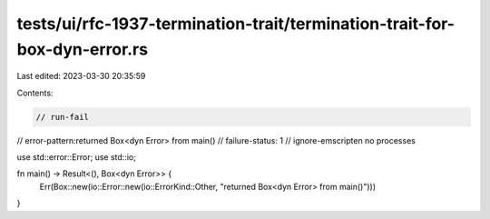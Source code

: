 tests/ui/rfc-1937-termination-trait/termination-trait-for-box-dyn-error.rs
==========================================================================

Last edited: 2023-03-30 20:35:59

Contents:

.. code-block:: rs

    // run-fail
// error-pattern:returned Box<dyn Error> from main()
// failure-status: 1
// ignore-emscripten no processes

use std::error::Error;
use std::io;

fn main() -> Result<(), Box<dyn Error>> {
    Err(Box::new(io::Error::new(io::ErrorKind::Other, "returned Box<dyn Error> from main()")))
}


